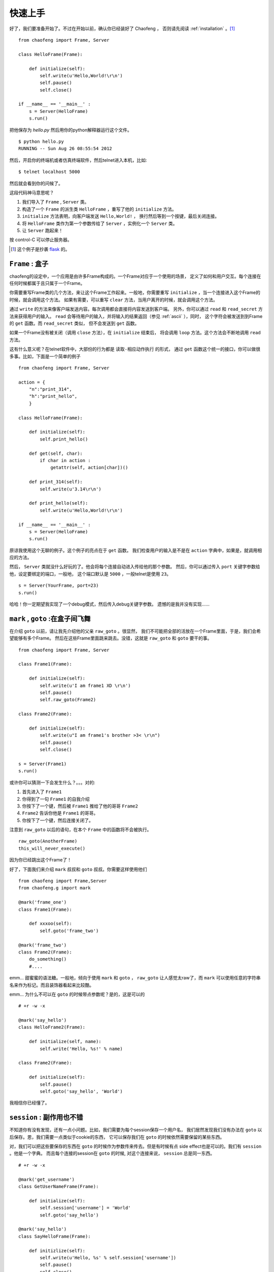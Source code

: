 .. _quickstart:

快速上手 
=========

好了，我们要准备开始了。不过在开始以前，确认你已经装好了 Chaofeng ，
否则请先阅读 :ref:`installation` 。[#hello-eg]_

::

    from chaofeng import Frame, Server
    
    class HelloFrame(Frame):
    
        def initialize(self):
            self.write(u'Hello,World!\r\n')
            self.pause()
            self.close()

    if __name__ == '__main__' :
        s = Server(HelloFrame)
        s.run()


把他保存为 `hello.py` 然后用你的python解释器运行这个文件。

::

    $ python hello.py
    RUNNING -- Sun Aug 26 08:55:54 2012

然后，开启你的终端机或者仿真终端软件，然后telnet进入本机，比如::

    $ telnet localhost 5000

然后就会看到你的问候了。

这段代码神马意思呢？

1. 我们导入了 ``Frame`` , ``Server`` 类。
2. 构造了一个 ``Frame`` 的派生类 ``HelloFrame`` ，重写了他的 ``initialize`` 方法。
3. ``initialize`` 方法表明，向客户端发送 ``Hello,World!`` ，
   换行然后等到一个按键，最后关闭连接。
4. 将 ``HelloFrame`` 类作为第一个参数传给了 ``Server`` ，实例化一个 ``Server`` 类。
5. 让 ``Server`` 跑起来！

按 control-C 可以停止服务器。

.. [#hello-eg] 这个例子是抄袭 `flask <http://flask.pocoo.org/docs/quickstart/#a-minimal-application>`_ 的。 

.. _class-frame:

``Frame`` : 盒子
----------------

chaofeng的设定中，一个应用是由许多Frame构成的。一个Frame对应于一个使用的场景，
定义了如何和用户交互。每个连接在任何时候都属于且只属于一个Frame。

你需要重写Frame类的几个方法，来让这个Frame工作起来。一般地，你需要重写
``initialize`` ，当一个连接进入这个Frame的时候，就会调用这个方法。
如果有需要，可以重写 ``clear`` 方法，当用户离开的时候，就会调用这个方法。

通过 ``write`` 的方法来像客户端发送内容。每次调用都会直接将内容发送到客户端。
另外，你可以通过 ``read`` 和 ``read_secret`` 方法来获得用户的输入。 ``read``
会等待用户的输入，并将输入的结果返回（参见 :ref:`ascii` ），同时，
这个字符会被发送到到Frame的 ``get`` 函数。而 ``read_secret`` 类似，
但不会发送到 ``get`` 函数。

如果一个Frame没有被关闭（调用 ``close`` 方法），在 ``initialize`` 结束后，
将会调用 ``loop`` 方法。这个方法会不断地调用 ``read`` 方法。

这有什么意义呢？在telnet软件中，大部份的行为都是 ``读取-相应动作执行`` 的形式，
通过 ``get`` 函数这个统一的接口，你可以做很多事。比如，下面是一个简单的例子

::

    from chaofeng import Frame, Server

    action = {
        "n":"print_314",
        "h":"print_hello",
        }
    
    class HelloFrame(Frame):
    
        def initialize(self):
            self.print_hello()
            
        def get(self, char):
            if char in action :
                getattr(self, action[char])()

        def print_314(self):
            self.write(u'3.14\r\n')

        def print_hello(self):
            self.write(u'Hello,World!\r\n')

    if __name__ == '__main__' :
        s = Server(HelloFrame)
        s.run()
    
原谅我使用这个无聊的例子。这个例子的亮点在于 ``get`` 函数。
我们检查用户的输入是不是在 ``action``  字典中，如果是，就调用相应的方法。

然后， ``Server`` 类就没什么好玩的了。他会将每个连接自动进入传给他的那个参数。
然后，你可以通过传入 ``port`` 关键字参数给他，设定要绑定的端口，一般地，
这个端口默认是 ``5000`` ，一般telnet是使用 ``23``。

::

    s = Server(YourFrame, port=23)
    s.run()

哈哈！你一定期望我实现了一个debug模式，然后传入debug关键字参数。
遗憾的是我并没有实现……

.. _goto-mark:

``mark`` , ``goto`` :在盒子间飞舞
---------------------------------

在介绍 ``goto`` 以前，请让我先介绍他的父亲 ``raw_goto`` 。很显然，
我们不可能把全部的活放在一个Frame里面，于是，我们会希望能够有多个Frame。
然后在这些Frame里面跳来跳去。没错，这就是 ``raw_goto`` 和 ``goto`` 要干的事。

::

    from chaofeng import Frame, Server

    class Frame1(Frame):

        def initialize(self):
            self.write(u'I am frame1 XD \r\n')
            self.pause()
            self.raw_goto(Frame2)

    class Frame2(Frame):

        def initialize(self):
            self.write(u"I am frame1's brother >3< \r\n")
            self.pause()
            self.close()

    s = Server(Frame1)
    s.run()

或许你可以猜测一下会发生什么？。。。对的:

1. 首先进入了 ``Frame1``
2. 你得到了一句 ``Frame1`` 的自我介绍
3. 你按下了一个键，然后被 ``Frame1`` 推给了他的哥哥 ``Frame2``
4. ``Frame2`` 告诉你他是 ``Frame1`` 的哥哥。
5. 你按下了一个键，然后连接关闭了。

注意到 ``raw_goto`` 以后的语句，在本个 ``Frame`` 中的函数将不会被执行。

::

    raw_goto(AnotherFrame)
    this_will_never_execute()

因为你已经跳出这个Frame了！

好了，下面我们来介绍 ``mark`` 叔叔和 ``goto`` 叔叔。你需要这样使用他们

::

    from chaofeng import Frame,Server
    from chaofeng.g import mark

    @mark('frame_one')
    class Frame1(Frame):

        def xxxoo(self):
            self.goto('frame_two')

    @mark('frame_two')
    class Frame2(Frame):
        do_something()
        #....

emm... 甜蜜蜜的语法糖。一般地，倾向于使用 ``mark`` 和 ``goto`` ， ``raw_goto``
让人感觉太raw了，而 ``mark`` 可以使用任意的字符串名来作为标记。而且装饰器看起来比较酷。

emm... 为什么不可以在 ``goto`` 的时候带点参数呢？是的，这是可以的

::

    # +r -w -x

    @mark('say_hello')
    class HelloFrame2(Frame):

        def initialize(self, name):
            self.write('Hello, %s!' % name)

    class Frame2(Frame):

        def initialize(self):
            self.pause()
            self.goto('say_hello', 'World')

我相信你已经懂了。

.. _session:

``session`` : 副作用也不错
--------------------------

不知道你有没有发现，还有一点小问题。比如，我们需要为每个session保存一个用户名，
我们居然发现我们没有办法在 ``goto`` 以后保存。恩，我们需要一点类似于cookie的东西，
它可以保存我们在 ``goto`` 的时候依然需要保留的某些东西。

对，我们可以把这些要保存的东西在 ``goto`` 的时候作为参数传来传去。但是有时候有点
side effect也是可以的。我们有 ``session`` 。他是一个字典。
而且每个连接的session在 ``goto`` 的时候, 对这个连接来说， ``session`` 总是同一东西。

::

    # +r -w -x

    @mark('get_username')
    class GetUserNameFrame(Frame):

        def initialize(self):
            self.session['username'] = 'World'
            self.goto('say_hello')

    @mark('say_hello')
    class SayHelloFrame(Frame):

        def initizlize(self):
            self.write(u'Hello, %s' % self.session['username'])
            self.pause()
            self.close()

再次原谅我又使用了一个无聊的例子。感谢 World 先生的精彩演出。

如果你对 ``self.session`` 是一个字典不满足，可以期待下次他有个华丽的变身。

.. _ascii:

``ascii`` :来自ASCII的魔法
--------------------------

telnet使用的交互方式异常简单。telnet只支持8种颜色（ANSI-Term)。
而这些颜色都是由特殊的控制码来控制的。一般的命令行程序的库都会用一个更超级的封装层包装，
以消除不同的term直接的差异。但chaofeng没有。chaofeng没有准备支持全部的term。事实上，
大多数的term的实现都是 ANSI Term 的实现（vt100)。而且现在使用奇怪的term并不常见了，
多数是使用终端机仿真机来使用telnet，也即是多数是vt100的。

考虑这样的一个字符串::

    \x1b[31m红色字符\x1b[m

其中的\x1b表示 ESC ，是一个不可见的字符。上面这个字符串在vt100终端机中（现代多数都是），
就会显示一个红色的 ``红色字符`` 。

chaofeng收集了一些常见的这些字符串，直接作为字符串或者函数收录在 ``chaofeng.ascii`` 模块中。
你可以像这样使用：

::

    import chaofeng.ascii as ac

    #...
    self.write(u'%sRed Char%s' % (ac.red, ac.reset))
    #...

一些常用的字符串和函数，和一些例子列在下面

* reset
* black, red, green, yellow, blue, magenta, cyan  # 字体色
* bg_black, bg_red, ...   # 背景色
* bold, underscore, inverted, italic, blink
* outlook(art_code['black'], art_code['bg_green'])
* move2(24, 1)  # 移动光标的位置到24,1
* save # 保存光标位置
* restore  # 恢复光标位置
* clear  # 清除屏幕
* insert1 # 插入一个空行
* kill_to_end # 删除至行尾

另外，考虑我们按下了一系列的按键，比如我们输入了 ``SHIFT+h``  ``x``  ``BACKSPACE``  ``e``
这里的BACKSPACE表示退格键。那么，实际上我们调用 ``frame.read`` 方法四次会得到 ``H`` ``x``
``\x7f`` ``e``。也就是，所有的按键都有一个实际的字符串与之对应。对此，chaofeng也使用了更直接的方法：

::

    char = self.read_secret()
    if char == ac.k_delete :
        self.write(u'You press the DELETE')

是的，我相信你看懂了。这些按键表示的字符串也全部包括在ascii模块中，而且全部的按键序列都以
``k_`` 为前缀。一些常用的列举如下：

* k_up, k_down, k_left, k_right  # 光标键
* k_ctrl_{k}   # CTRL+{k} 其中{k}是一个小写字母
* k_home, k_end, k_page_up, k_page_down
* ks_enter # 这是一个set！用 char in ks_enter 判断

.. _uimodule:

``uimodule`` :重用吧！古老的交互
--------------------------------

恩，有点杯具，现在我们都不知道如何输入一个用户名（注意到 ``read`` 只能读一个字符）。

这个其实是古老的telnet所设定的。因为telnet协议本身并没有对输入和用户交互有太多定义。
事实上， ``输入`` 的实现是由服务器自己实现的，也即是需要手工模拟。

幸运的是，chaofeng逐渐提供了一些好用的东西。我们把更用户交互相关的，
或者重用率高的东西包装为一个 UI组件 。然后你可以来使用他们。下面是一个简单的例子：

::

    from chaofeng import Frame, Server
    from chaofeng.ui import VisableInput

    class HelloFrame(Frame):

        def initialize(self):
            inputer = self.load(VisableInput, buffer_size=20)
            username = inputer.read(prompt=u'Please input you username:')
            self.write(u'Hello, %s' % username)

恩，应该很好懂:

1. 从 ``chaofeng.ui`` 导入 ``VisableInput`` 组件
2. 在 ``HelloFrame`` 的 ``initialize`` 方法中加载( ``self.load`` )这个组件，
   将返回值绑定为 ``inputer`` 。其中，这个组件的buffer最多接受 ``20`` 个字符。
3. 让 ``inputer`` 来读，将读取的结果返回给 username
4. 输出。

你可以试一下！是可以支持按 DEL 键来删除不想要的字符的！

类似的，我们还有许多的 UI组件 ：

* 输入： BaseInput, VisableInput, EastAsiaTextInput, Password, DatePicker
* ColMenu： 列菜单
* Form : 多个输入的交互处理
* Animation : 动画
* LongTextBox ： 长文本阅读器
* ListBox : 列表容器
* PagedTable：表格
* TextEditor：编辑器

可能你会发现，这些组件都是直接从现在的telnet bbs上面抽象出来的。

UI组件一般都有 ``read`` 方法，其实现中调用的是 ``frame.read_secret`` 也即是不会破坏
``get`` 函数的通用性。

.. _charset:

``charset`` :字符编码
---------------------

所有数据在内部都应该使用unicode的。 ``write`` 和 ``read`` 方法会去查询
``self.session.charset`` 的值，将字符流解码为unicode然后在内部表示，输出时则编码为相应的字符流。

特别的， ``read`` 和 ``read_secret`` 都会将收到的资料分解为单个字符（语义上为单个，比如 ``ac.k_up``)
不需要 ``for char in self.read()`` 这种形式的语句，因为 ``self.read()`` 的值语义上总是为单个的字符。

不同的session使用不同的字符编码是可以的，只需要设置好相应的 ``self.session.charset`` 即可。同时，
应该保证 ``self.write`` 的参数必须是 unicode 。但chaofeng不会检查，其他类型的后果是未定义的。

解码的函数为 ``self.u`` ，这个函数会将传入的字符串，根据 ``self.session.charset`` 解码为unidoe，
而编码的则是 ``self.s`` 。

好了，快速上手到这里结束了，如果你还有兴趣，不妨继续阅读 :ref:`tutorial` 。
